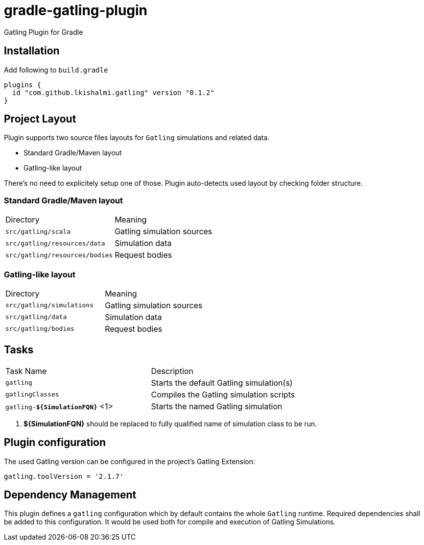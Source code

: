 = gradle-gatling-plugin

Gatling Plugin for Gradle

== Installation

Add following to `build.gradle`

[source,groovy]
----
plugins {
  id "com.github.lkishalmi.gatling" version "0.1.2"
}
----

== Project Layout

Plugin supports two source files layouts for `Gatling` simulations and related data.

* Standard Gradle/Maven layout
* Gatling-like layout

There's no need to explicitely setup one of those.
Plugin auto-detects used layout by checking folder structure.

=== Standard Gradle/Maven layout

|===
|Directory                      |   Meaning
|`src/gatling/scala`            |   Gatling simulation sources
|`src/gatling/resources/data`   |   Simulation data
|`src/gatling/resources/bodies` |   Request bodies
|===

=== Gatling-like layout

|===
|Directory                  |   Meaning
|`src/gatling/simulations`  |   Gatling simulation sources
|`src/gatling/data`         |   Simulation data
|`src/gatling/bodies`       |   Request bodies
|===


== Tasks

|===
|Task Name                          | Description
|`gatling`                          | Starts the default Gatling simulation(s)
|`gatlingClasses`                   | Compiles the Gatling simulation scripts
|`gatling-*${SimulationFQN}*` <1>   | Starts the named Gatling simulation
|===
<1> *${SimulationFQN}* should be replaced to fully qualified name of simulation class to be run.

== Plugin configuration

The used Gatling version can be configured in the project's Gatling Extension:

[source,groovy]
----
gatling.toolVersion = '2.1.7'
----

== Dependency Management

This plugin defines a `gatling` configuration which by default contains the whole `Gatling` runtime.
Required dependencies shall be added to this configuration. It would be used both for compile and
execution of Gatling Simulations.
